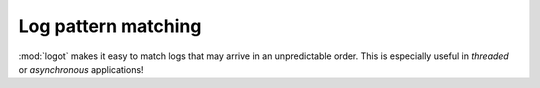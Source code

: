 Log pattern matching
====================

:mod:`logot` makes it easy to match logs that may arrive in an unpredictable order. This is especially useful in
*threaded* or *asynchronous* applications!
